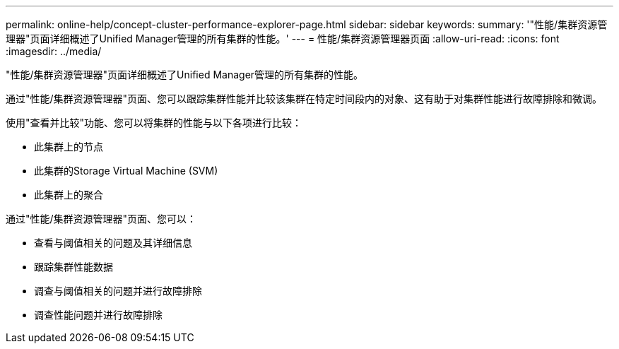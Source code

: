---
permalink: online-help/concept-cluster-performance-explorer-page.html 
sidebar: sidebar 
keywords:  
summary: '"性能/集群资源管理器"页面详细概述了Unified Manager管理的所有集群的性能。' 
---
= 性能/集群资源管理器页面
:allow-uri-read: 
:icons: font
:imagesdir: ../media/


[role="lead"]
"性能/集群资源管理器"页面详细概述了Unified Manager管理的所有集群的性能。

通过"性能/集群资源管理器"页面、您可以跟踪集群性能并比较该集群在特定时间段内的对象、这有助于对集群性能进行故障排除和微调。

使用"查看并比较"功能、您可以将集群的性能与以下各项进行比较：

* 此集群上的节点
* 此集群的Storage Virtual Machine (SVM)
* 此集群上的聚合


通过"性能/集群资源管理器"页面、您可以：

* 查看与阈值相关的问题及其详细信息
* 跟踪集群性能数据
* 调查与阈值相关的问题并进行故障排除
* 调查性能问题并进行故障排除

